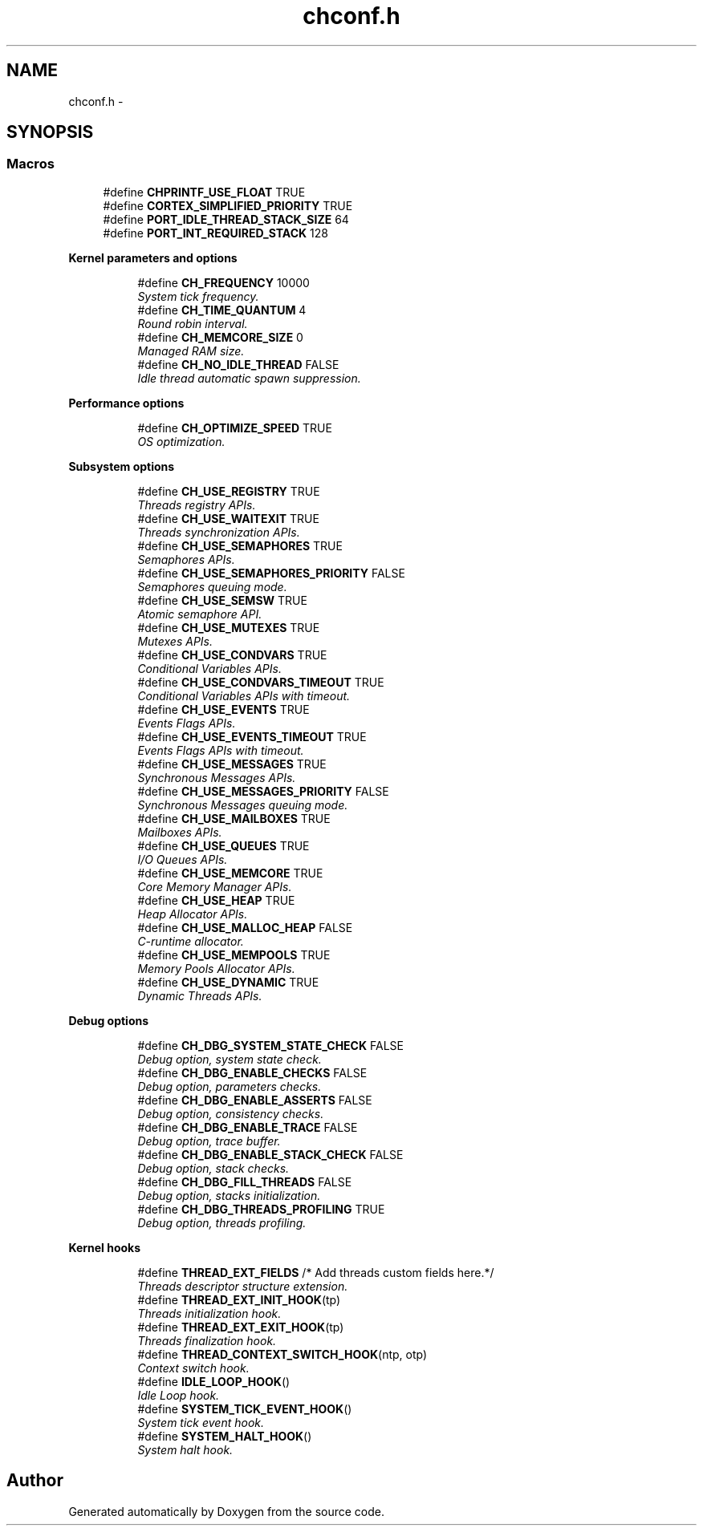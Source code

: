 .TH "chconf.h" 3 "Wed Sep 16 2015" "Doxygen" \" -*- nroff -*-
.ad l
.nh
.SH NAME
chconf.h \- 
.SH SYNOPSIS
.br
.PP
.SS "Macros"

.in +1c
.ti -1c
.RI "#define \fBCHPRINTF_USE_FLOAT\fP   TRUE"
.br
.ti -1c
.RI "#define \fBCORTEX_SIMPLIFIED_PRIORITY\fP   TRUE"
.br
.ti -1c
.RI "#define \fBPORT_IDLE_THREAD_STACK_SIZE\fP   64"
.br
.ti -1c
.RI "#define \fBPORT_INT_REQUIRED_STACK\fP   128"
.br
.in -1c
.PP
.RI "\fBKernel parameters and options\fP"
.br

.in +1c
.in +1c
.ti -1c
.RI "#define \fBCH_FREQUENCY\fP   10000"
.br
.RI "\fISystem tick frequency\&. \fP"
.ti -1c
.RI "#define \fBCH_TIME_QUANTUM\fP   4"
.br
.RI "\fIRound robin interval\&. \fP"
.ti -1c
.RI "#define \fBCH_MEMCORE_SIZE\fP   0"
.br
.RI "\fIManaged RAM size\&. \fP"
.ti -1c
.RI "#define \fBCH_NO_IDLE_THREAD\fP   FALSE"
.br
.RI "\fIIdle thread automatic spawn suppression\&. \fP"
.in -1c
.in -1c
.PP
.RI "\fBPerformance options\fP"
.br

.in +1c
.in +1c
.ti -1c
.RI "#define \fBCH_OPTIMIZE_SPEED\fP   TRUE"
.br
.RI "\fIOS optimization\&. \fP"
.in -1c
.in -1c
.PP
.RI "\fBSubsystem options\fP"
.br

.in +1c
.in +1c
.ti -1c
.RI "#define \fBCH_USE_REGISTRY\fP   TRUE"
.br
.RI "\fIThreads registry APIs\&. \fP"
.ti -1c
.RI "#define \fBCH_USE_WAITEXIT\fP   TRUE"
.br
.RI "\fIThreads synchronization APIs\&. \fP"
.ti -1c
.RI "#define \fBCH_USE_SEMAPHORES\fP   TRUE"
.br
.RI "\fISemaphores APIs\&. \fP"
.ti -1c
.RI "#define \fBCH_USE_SEMAPHORES_PRIORITY\fP   FALSE"
.br
.RI "\fISemaphores queuing mode\&. \fP"
.ti -1c
.RI "#define \fBCH_USE_SEMSW\fP   TRUE"
.br
.RI "\fIAtomic semaphore API\&. \fP"
.ti -1c
.RI "#define \fBCH_USE_MUTEXES\fP   TRUE"
.br
.RI "\fIMutexes APIs\&. \fP"
.ti -1c
.RI "#define \fBCH_USE_CONDVARS\fP   TRUE"
.br
.RI "\fIConditional Variables APIs\&. \fP"
.ti -1c
.RI "#define \fBCH_USE_CONDVARS_TIMEOUT\fP   TRUE"
.br
.RI "\fIConditional Variables APIs with timeout\&. \fP"
.ti -1c
.RI "#define \fBCH_USE_EVENTS\fP   TRUE"
.br
.RI "\fIEvents Flags APIs\&. \fP"
.ti -1c
.RI "#define \fBCH_USE_EVENTS_TIMEOUT\fP   TRUE"
.br
.RI "\fIEvents Flags APIs with timeout\&. \fP"
.ti -1c
.RI "#define \fBCH_USE_MESSAGES\fP   TRUE"
.br
.RI "\fISynchronous Messages APIs\&. \fP"
.ti -1c
.RI "#define \fBCH_USE_MESSAGES_PRIORITY\fP   FALSE"
.br
.RI "\fISynchronous Messages queuing mode\&. \fP"
.ti -1c
.RI "#define \fBCH_USE_MAILBOXES\fP   TRUE"
.br
.RI "\fIMailboxes APIs\&. \fP"
.ti -1c
.RI "#define \fBCH_USE_QUEUES\fP   TRUE"
.br
.RI "\fII/O Queues APIs\&. \fP"
.ti -1c
.RI "#define \fBCH_USE_MEMCORE\fP   TRUE"
.br
.RI "\fICore Memory Manager APIs\&. \fP"
.ti -1c
.RI "#define \fBCH_USE_HEAP\fP   TRUE"
.br
.RI "\fIHeap Allocator APIs\&. \fP"
.ti -1c
.RI "#define \fBCH_USE_MALLOC_HEAP\fP   FALSE"
.br
.RI "\fIC-runtime allocator\&. \fP"
.ti -1c
.RI "#define \fBCH_USE_MEMPOOLS\fP   TRUE"
.br
.RI "\fIMemory Pools Allocator APIs\&. \fP"
.ti -1c
.RI "#define \fBCH_USE_DYNAMIC\fP   TRUE"
.br
.RI "\fIDynamic Threads APIs\&. \fP"
.in -1c
.in -1c
.PP
.RI "\fBDebug options\fP"
.br

.in +1c
.in +1c
.ti -1c
.RI "#define \fBCH_DBG_SYSTEM_STATE_CHECK\fP   FALSE"
.br
.RI "\fIDebug option, system state check\&. \fP"
.ti -1c
.RI "#define \fBCH_DBG_ENABLE_CHECKS\fP   FALSE"
.br
.RI "\fIDebug option, parameters checks\&. \fP"
.ti -1c
.RI "#define \fBCH_DBG_ENABLE_ASSERTS\fP   FALSE"
.br
.RI "\fIDebug option, consistency checks\&. \fP"
.ti -1c
.RI "#define \fBCH_DBG_ENABLE_TRACE\fP   FALSE"
.br
.RI "\fIDebug option, trace buffer\&. \fP"
.ti -1c
.RI "#define \fBCH_DBG_ENABLE_STACK_CHECK\fP   FALSE"
.br
.RI "\fIDebug option, stack checks\&. \fP"
.ti -1c
.RI "#define \fBCH_DBG_FILL_THREADS\fP   FALSE"
.br
.RI "\fIDebug option, stacks initialization\&. \fP"
.ti -1c
.RI "#define \fBCH_DBG_THREADS_PROFILING\fP   TRUE"
.br
.RI "\fIDebug option, threads profiling\&. \fP"
.in -1c
.in -1c
.PP
.RI "\fBKernel hooks\fP"
.br

.in +1c
.in +1c
.ti -1c
.RI "#define \fBTHREAD_EXT_FIELDS\fP   /* Add threads custom fields here\&.*/"
.br
.RI "\fIThreads descriptor structure extension\&. \fP"
.ti -1c
.RI "#define \fBTHREAD_EXT_INIT_HOOK\fP(tp)"
.br
.RI "\fIThreads initialization hook\&. \fP"
.ti -1c
.RI "#define \fBTHREAD_EXT_EXIT_HOOK\fP(tp)"
.br
.RI "\fIThreads finalization hook\&. \fP"
.ti -1c
.RI "#define \fBTHREAD_CONTEXT_SWITCH_HOOK\fP(ntp,  otp)"
.br
.RI "\fIContext switch hook\&. \fP"
.ti -1c
.RI "#define \fBIDLE_LOOP_HOOK\fP()"
.br
.RI "\fIIdle Loop hook\&. \fP"
.ti -1c
.RI "#define \fBSYSTEM_TICK_EVENT_HOOK\fP()"
.br
.RI "\fISystem tick event hook\&. \fP"
.ti -1c
.RI "#define \fBSYSTEM_HALT_HOOK\fP()"
.br
.RI "\fISystem halt hook\&. \fP"
.in -1c
.in -1c
.SH "Author"
.PP 
Generated automatically by Doxygen from the source code\&.
